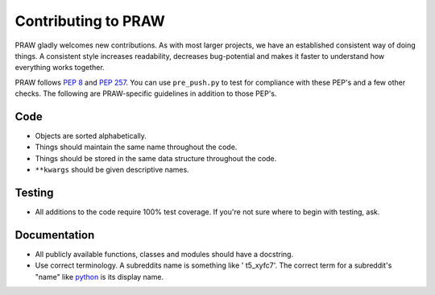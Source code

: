 Contributing to PRAW
====================

PRAW gladly welcomes new contributions. As with most larger projects, we have
an established consistent way of doing things. A consistent style increases
readability, decreases bug-potential and makes it faster to understand how
everything works together.

PRAW follows :PEP:`8` and :PEP:`257`. You can use ``pre_push.py`` to test for
compliance with these PEP's and a few other checks. The following are
PRAW-specific guidelines in addition to those PEP's.

Code
----

* Objects are sorted alphabetically.
* Things should maintain the same name throughout the code.
* Things should be stored in the same data structure throughout the code.
* ``**kwargs`` should be given descriptive names.

Testing
-------

* All additions to the code require 100% test coverage. If you're not sure
  where to begin with testing, ask.

Documentation
-------------

* All publicly available functions, classes and modules should have a
  docstring.
* Use correct terminology. A subreddits name is something like ' t5_xyfc7'.
  The correct term for a subreddit's "name" like
  `python <https://www.reddit.com/r/python>`_ is its display name.
